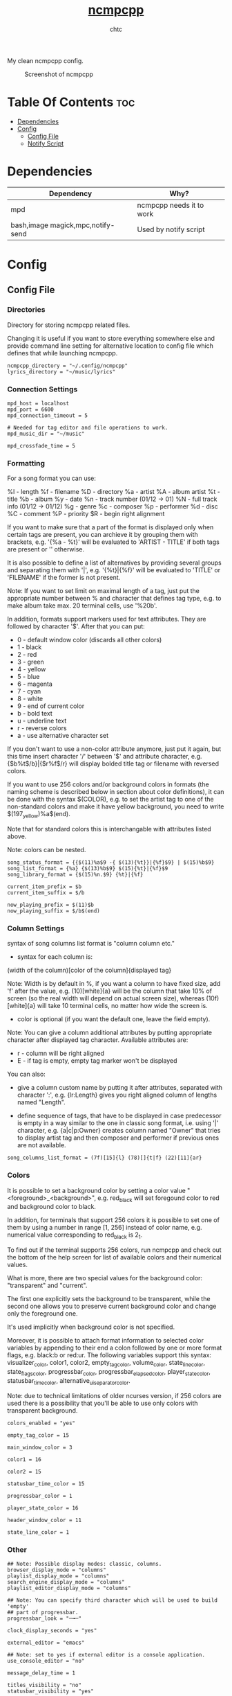 #+TITLE: [[https://rybczak.net/ncmpcpp/][ncmpcpp]]
#+AUTHOR: chtc

My clean ncmpcpp config.

#+CAPTION: Screenshot of ncmpcpp
#+ATTR_HTML: :width 825
[[../../../screenshots/ncmpcpp.png]]

* Table Of Contents :toc:
- [[#dependencies][Dependencies]]
- [[#config][Config]]
  - [[#config-file][Config File]]
  - [[#notify-script][Notify Script]]

* Dependencies
| Dependency                        | Why?                     |
|-----------------------------------+--------------------------|
| mpd                               | ncmpcpp needs it to work |
| bash,image magick,mpc,notify-send | Used by notify script    |

* Config
** Config File
*** Directories
Directory for storing ncmpcpp related files.

Changing it is useful if you want to store everything somewhere else and provide command line setting for alternative location to config file which defines that while launching ncmpcpp.
#+BEGIN_SRC text :tangle ~/.dotfiles/ncmpcpp/.config/ncmpcpp/config
ncmpcpp_directory = "~/.config/ncmpcpp"
lyrics_directory = "~/music/lyrics"
#+END_SRC

*** Connection Settings
#+BEGIN_SRC text :tangle ~/.dotfiles/ncmpcpp/.config/ncmpcpp/config
mpd_host = localhost
mpd_port = 6600
mpd_connection_timeout = 5

# Needed for tag editor and file operations to work.
mpd_music_dir = "~/music"

mpd_crossfade_time = 5
#+END_SRC

*** Formatting
For a song format you can use:

%l - length
%f - filename
%D - directory
%a - artist
%A - album artist
%t - title
%b - album
%y - date
%n - track number (01/12 -> 01)
%N - full track info (01/12 -> 01/12)
%g - genre
%c - composer
%p - performer
%d - disc
%C - comment
%P - priority
$R - begin right alignment

If you want to make sure that a part of the format is displayed only when certain tags are present, you can archieve it by grouping them with brackets, e.g. '{%a - %t}' will be evaluated to 'ARTIST - TITLE' if both tags are present or '' otherwise.

It is also possible to define a list of alternatives by providing several groups and separating them with '|', e.g. '{%t}|{%f}' will be evaluated to 'TITLE' or 'FILENAME' if the former is not present.

Note: If you want to set limit on maximal length of a tag, just put the appropriate number between % and character that defines tag type, e.g. to make album take max. 20 terminal cells, use '%20b'.

In addition, formats support markers used for text attributes. They are followed by character '$'. After that you can put:

- 0 - default window color (discards all other colors)
- 1 - black
- 2 - red
- 3 - green
- 4 - yellow
- 5 - blue
- 6 - magenta
- 7 - cyan
- 8 - white
- 9 - end of current color
- b - bold text
- u - underline text
- r - reverse colors
- a - use alternative character set

If you don't want to use a non-color attribute anymore, just put it again, but this time insert character '/' between '$' and attribute character, e.g. {$b%t$/b}|{$r%f$/r} will display bolded title tag or filename with reversed colors.

If you want to use 256 colors and/or background colors in formats (the naming scheme is described below in section about color definitions), it can be done with the syntax $(COLOR), e.g. to set the artist tag to one of the non-standard colors and make it have yellow background, you need to write $(197_yellow)%a$(end).

Note that for standard colors this is interchangable with attributes listed above.

Note: colors can be nested.
#+BEGIN_SRC text :tangle ~/.dotfiles/ncmpcpp/.config/ncmpcpp/config
song_status_format = {{$(11)%a$9 -{ $(13){%t}}|{%f}$9} | $(15)%b$9}
song_list_format = {%a} {$(13)%b$9} $(15){%t}|{%f}$9
song_library_format = {$(15)%n.$9} {%t}|{%f}

current_item_prefix = $b
current_item_suffix = $/b

now_playing_prefix = $(11)$b
now_playing_suffix = $/b$(end)
#+END_SRC

*** Column Settings
syntax of song columns list format is "column column etc."

- syntax for each column is:

(width of the column)[color of the column]{displayed tag}

Note: Width is by default in %, if you want a column to have fixed size, add 'f' after the value, e.g. (10)[white]{a} will be the column that take 10% of screen (so the real width will depend on actual screen size), whereas (10f)[white]{a} will take 10 terminal cells, no matter how wide the screen is.

- color is optional (if you want the default one, leave the field empty).

Note: You can give a column additional attributes by putting appropriate character after displayed tag character. Available attributes are:

- r - column will be right aligned
- E - if tag is empty, empty tag marker won't be displayed

You can also:

- give a column custom name by putting it after attributes, separated with character ':', e.g. {lr:Length} gives you right aligned column of lengths named "Length".

- define sequence of tags, that have to be displayed in case predecessor is empty in a way similar to the one in classic song format, i.e. using '|' character, e.g. {a|c|p:Owner} creates column named "Owner" that tries to display artist tag and then composer and performer if previous ones are not available.
#+BEGIN_SRC text :tangle ~/.dotfiles/ncmpcpp/.config/ncmpcpp/config
song_columns_list_format = (7f)[15]{l} (78)[]{t|f} (22)[11]{ar}
#+END_SRC

*** Colors
It is possible to set a background color by setting a color value "<foreground>_<background>", e.g. red_black will set foregound color to red and background color to black.

In addition, for terminals that support 256 colors it is possible to set one of them by using a number in range [1, 256] instead of color name, e.g. numerical value corresponding to red_black is 2_1.

To find out if the terminal supports 256 colors, run ncmpcpp and check out the bottom of the help screen for list of available colors and their numerical values.

What is more, there are two special values for the background color: "transparent" and "current".

The first one explicitly sets the background to be transparent, while the second one allows you to preserve current background color and change only the foreground one.

It's used implicitly when background color is not specified.

Moreover, it is possible to attach format information to selected color variables by appending to their end a colon followed by one or more format flags, e.g. black:b or red:ur. The following variables support this syntax: visualizer_color, color1, color2, empty_tag_color, volume_color, state_line_color, state_flags_color, progressbar_color, progressbar_elapsed_color, player_state_color, statusbar_time_color, alternative_ui_separator_color.

Note: due to technical limitations of older ncurses version, if 256 colors are used there is a possibility that you'll be able to use only colors with transparent background.
#+BEGIN_SRC text :tangle ~/.dotfiles/ncmpcpp/.config/ncmpcpp/config
colors_enabled = "yes"

empty_tag_color = 15

main_window_color = 3

color1 = 16

color2 = 15

statusbar_time_color = 15

progressbar_color = 1

player_state_color = 16

header_window_color = 11

state_line_color = 1
#+END_SRC

*** Other
#+BEGIN_SRC text :tangle ~/.dotfiles/ncmpcpp/.config/ncmpcpp/config
## Note: Possible display modes: classic, columns.
browser_display_mode = "columns"
playlist_display_mode = "columns"
search_engine_display_mode = "columns"
playlist_editor_display_mode = "columns"

## Note: You can specify third character which will be used to build 'empty'
## part of progressbar.
progressbar_look = "─╼─"

clock_display_seconds = "yes"

external_editor = "emacs"

## Note: set to yes if external editor is a console application.
use_console_editor = "no"

message_delay_time = 1

titles_visibility = "no"
statusbar_visibility = "yes"

autocenter_mode = "yes"
centered_cursor = "yes"

follow_now_playing_lyrics = "yes"
lyrics_fetchers = genius, musixmatch, sing365, metrolyrics, justsomelyrics, jahlyrics, plyrics, zeneszoveg, internet

enable_window_title = "no"

execute_on_song_change = "~/.config/ncmpcpp/notify"

## Sort library by album artist
media_library_primary_tag = "album_artist"

store_lyrics_in_song_dir = no
#+END_SRC

*** Visualizer
In order to make music visualizer work with MPD you need to use the fifo output.

Its format parameter has to be set to 44100:16:1 for mono visualization or 44100:16:2 for stereo visualization.

As an example here is the relevant section for mpd.conf:

#+BEGIN_SRC text
audio_output {
       type            "fifo"
       name            "Visualizer feed"
       path            "/tmp/mpd.fifo"
       format          "44100:16:2"
}
#+END_SRC

If the visualization on occasion diverges from the audio output, please set 'buffer_time' parameter of your audio output in mpd.conf to '100000' (100ms) or less to prevent that from happening.

Note: If you're using Mopidy, an address of a udpsink gstreamer's output is also accepted.

For example, the following section in mopidy.conf:

#+BEGIN_SRC text
[audio]
output = tee name=t ! queue ! autoaudiosink t.
       ! queue ! audio/x-raw,rate=44100,channels=2,format=S16LE
       ! udpsink host=localhost port=5555
#+END_SRC

will make localhost:5555 available as a source of data for the stereo visualizer.
#+BEGIN_SRC text :tangle ~/.dotfiles/ncmpcpp/.config/ncmpcpp/config
visualizer_data_source = "/tmp/mpd.fifo"
visualizer_output_name = "my_fifo"
visualizer_in_stereo = "yes"
visualizer_type = "ellipse"
visualizer_look = "▉▉"
#+END_SRC

** Notify Script
#+BEGIN_SRC shell :tangle ~/.dotfiles/ncmpcpp/.config/ncmpcpp/notify :shebang #!/usr/bin/env bash
#!/usr/bin/env bash

MUSIC_PATH="$HOME"/music
ART_PATH=$(dirname "$(mpc current -f '%file%' | head -n1)")
ART="$MUSIC_PATH"/"$ART_PATH"/[C-c][O-o][V-v][E-e][R-r].{jpg,jpeg,png,webp}
COVER="$HOME"/.cache/cover.png

if [ ! -e "$COVER" ]; then
    convert -resize 512x512 "$ART" "$COVER" >/dev/null 2>&1
else
    rm "$COVER" >/dev/null 2>&1
    convert -resize 512x512 "$ART" "$COVER" >/dev/null 2>&1
fi

ARTIST=$(mpc current -f '%artist%')
TITLE=$(mpc current -f '%title%')
ALBUM=$(mpc current -f '%album%')

notify-send -u low "<b>$TITLE</b>" "$ARTIST - $ALBUM" -i "$COVER"

exit 0
#+END_SRC
